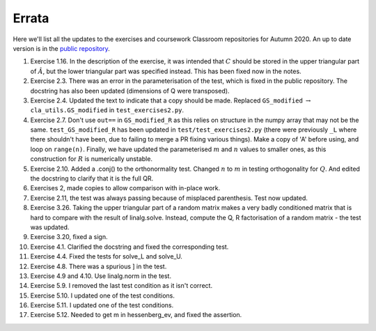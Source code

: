 .. default-role:: math

======
Errata
======

Here we'll list all the updates to the exercises and coursework Classroom
repositories for Autumn 2020. An up to date version is in the
`public repository <https://github.com/comp-lin-alg/comp-lin-alg-course>`_.

#. Exercise 1.16. In the description of the exercise, it was intended
   that `C` should be stored in the upper triangular part of `\hat{A}`,
   but the lower triangular part was specified instead. This has been
   fixed now in the notes.
#. Exercise 2.3. There was an error in the parameterisation of the
   test, which is fixed in the public repository. The docstring has
   also been updated (dimensions of Q were transposed).
#. Exercise 2.4. Updated the text to indicate that a copy should be made.
   Replaced ``GS_modified`` `\to`
   ``cla_utils.GS_modified`` in ``test_exercises2.py``.
#. Exercise 2.7. Don't use ``out==`` in ``GS_modified_R`` as this
   relies on structure in the numpy array that may not be the
   same. ``test_GS_modified_R`` has been updated in
   ``test/test_exercises2.py`` (there were previously ``_L`` where
   there shouldn't have been, due to failing to merge a PR fixing
   various things). Make a copy of 'A' before using, and loop on
   ``range(n)``. Finally, we have updated the parameterised `m` and
   `n` values to smaller ones, as this construction for `R` is
   numerically unstable.
#. Exercise 2.10. Added a .conj() to the orthonormality test. Changed
   `n` to `m` in testing orthogonality for `Q`. And edited the
   docstring to clarify that it is the full QR.
#. Exercises 2, made copies to allow comparison with in-place work.
#. Exercise 2.11, the test was always passing because of misplaced
   parenthesis. Test now updated.
#. Exercise 3.26. Taking the upper triangular part of a random
   matrix makes a very badly conditioned matrix that is hard to
   compare with the result of linalg.solve. Instead, compute the
   Q, R factorisation of a random matrix - the test was updated.
#. Exercise 3.20, fixed a sign.
#. Exercise 4.1. Clarified the docstring and fixed the corresponding test.
#. Exercise 4.4. Fixed the tests for solve_L and solve_U.
#. Exercise 4.8. There was a spurious ] in the test.
#. Exercise 4.9 and 4.10. Use linalg.norm in the test.
#. Exercise 5.9. I removed the last test condition as it isn't correct.
#. Exercise 5.10. I updated one of the test conditions.
#. Exercise 5.11. I updated one of the test conditions.
#. Exercise 5.12. Needed to get m in hessenberg_ev, and fixed the assertion.
